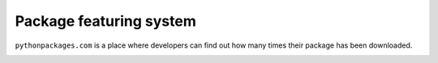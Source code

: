 

.. _`package featuring system`:

Package featuring system
========================

``pythonpackages.com`` is a place where developers can find out how many times their
package has been downloaded. 


.. image:: https://github.com/aclark4life/pythonpackages-docs/raw/master/featured01.png

.. image:: https://github.com/aclark4life/pythonpackages-docs/raw/master/featured02.png

